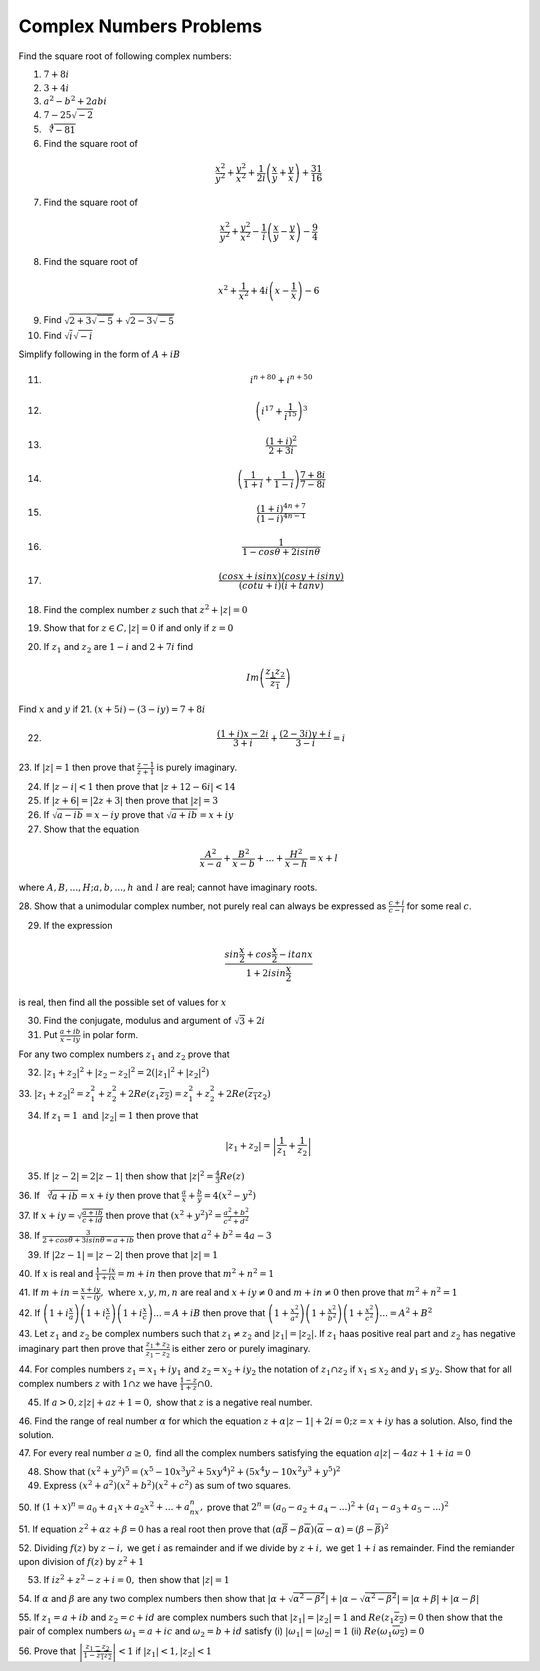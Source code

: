 ************************
Complex Numbers Problems
************************
Find the square root of following complex numbers:

1. :math:`7+8i`
2. :math:`3+4i`
3. :math:`a^2-b^2+2abi`
4. :math:`7-25\sqrt{-2}`
5. :math:`\sqrt[4]{-81}`
6. Find the square root of

.. math::
   \frac{x^2}{y^2}+\frac{y^2}{x^2}+\frac{1}{2i}\left(\frac{x}{y}+\frac{y}{x}
   \right) + \frac{31}{16}

7. Find the square root of

.. math::
   \frac{x^2}{y^2}+\frac{y^2}{x^2}-\frac{1}{i}\left(\frac{x}{y}-\frac{y}{x}
   \right) - \frac{9}{4}

8. Find the square root of

.. math::
   x^2+\frac{1}{x^2}+4i\left(x-\frac{1}{x}\right)-6

9. Find :math:`\sqrt{2+3\sqrt{-5}}+\sqrt{2-3\sqrt{-5}}`

10. Find :math:`\sqrt{i}\sqrt{-i}`

Simplify following in the form of :math:`A+iB`

11. .. math:: 
       i^{n+80}+i^{n+50}

12. .. math::
       \left(i^{17}+\frac{1}{i^{15}}\right)^3

13. .. math::
       \frac{(1+i)^2}{2+3i}

14. .. math::
       \left(\frac{1}{1+i} + \frac{1}{1-i}\right)\frac{7+8i}{7-8i}

15. .. math::
       \frac{(1+i)^{4n+7}}{(1-i)^{4n-1}}

16. .. math::
       \frac{1}{1-cos\theta + 2isin\theta}

17. .. math::
       \frac{(cosx+isinx)(cosy+isiny)}{(cotu+i)(i+tanv)}

18. Find the complex number :math:`z` such that :math:`z^2 + |z|=0`
19. Show that for :math:`z\in C, |z|=0` if and only if :math:`z=0`
20. If :math:`z_1` and :math:`z_2` are :math:`1-i` and :math:`2+7i` find

.. math::
   Im\left(\frac{z_1z_2}{\overline{z_1}}\right)

Find :math:`x` and :math:`y` if
21. :math:`(x+5i)-(3-iy)=7+8i`

22. .. math::
       \frac{(1+i)x-2i}{3+i}+\frac{(2-3i)y+i}{3-i}=i

23. If :math:`|z|=1` then prove that :math:`\frac{z-1}{z+1}` is purely
imaginary.

24. If :math:`|z-i|<1` then prove that :math:`|z+12-6i|<14`

25. If :math:`|z+6|=|2z+3|` then prove that :math:`|z|=3`

26. If :math:`\sqrt{a-ib}=x-iy` prove that :math:`\sqrt{a+ib}=x+iy`

27. Show that the equation

.. math::
   \frac{A^2}{x-a}+\frac{B^2}{x-b}+ ... + \frac{H^2}{x-h} = x+l

where :math:`A, B, ..., H; a, b, ..., h \text{ and } l` are real; cannot have
imaginary roots.

28. Show that a unimodular complex number, not purely real can always be
expressed as :math:`\frac{c+i}{c-i}` for some real :math:`c`.

29. If the expression

.. math::
   \frac{sin\frac{x}{2}+cos\frac{x}{2}-itanx}{1+2isin\frac{x}{2}}

is real, then find all the possible set of values for :math:`x`

30. Find the conjugate, modulus and argument of :math:`\sqrt{3}+2i`

31. Put :math:`\frac{a+ib}{x-iy}` in polar form.

For any two complex numbers :math:`z_1` and :math:`z_2` prove that

32. :math:`|z_1+z_2|^2+|z_2-z_2|^2 = 2(|z_1|^2 + |z_2|^2)`

33. :math:`|z_1+z_2|^2=z_1^2+z_2^2+2Re(z_1\overline{z_2}) =
z_1^2+z_2^2+2Re(\overline{z_1}z_2)`

34. If :math:`z_1=1 \text{ and } |z_2|=1` then prove that

.. math::
   |z_1+z_2|= \left|\frac{1}{z_1}+\frac{1}{z_2}\right|

35. If :math:`|z-2|=2|z-1|` then show that :math:`|z|^2=\frac{4}{3}Re(z)`

36. If :math:`\sqrt[3]{a+ib}=x+iy` then prove that :math:`\frac{a}{x} +
\frac{b}{y} = 4(x^2 - y^2)`

37. If :math:`x+iy=\sqrt{\frac{a+ib}{c+id}}` then prove that
:math:`(x^2+y^2)^2= \frac{a^2+b^2}{c^2+d^2}`

38. If :math:`\frac{3}{2+cos\theta+3isin\theta=a+ib}` then prove that
:math:`a^2+b^2=4a-3`

39. If :math:`|2z-1|=|z-2|` then prove that :math:`|z|=1`

40. If :math:`x` is real and :math:`\frac{1-ix}{1+ix}=m+in` then prove that
:math:`m^2+n^2=1`

41. If :math:`m+in=\frac{x+iy}{x-iy}, \text{ where }  x,y,m,n` are real and
:math:`x+iy\ne 0` and :math:`m+in\neq 0` then prove that :math:`m^2 + n^2 = 1`

42. If :math:`\left(1+i\frac{x}{a}\right) \left(1+i\frac{x}{c}\right)
\left(1+i\frac{x}{c}\right) ... = A+iB` then prove that
:math:`\left(1+\frac{x^2}{a^2}\right) \left(1+\frac{x^2}{b^2}\right)
\left(1+\frac{x^2}{c^2}\right) ... = A^2+B^2`

43. Let :math:`z_1` and :math:`z_2` be complex numbers such that :math:`z_1\ne
z_2` and :math:`|z_1|=|z_2|.` If :math:`z_1` haas positive real part and
:math:`z_2` has negative imaginary part then prove that
:math:`\frac{z_1+z_2}{z_1-z_2}` is either zero or purely imaginary.

44. For comples numbers :math:`z_1=x_1+iy_1` and :math:`z_2=x_2+iy_2` the
notation of :math:`z_1\cap z_2` if :math:`x_1\le x_2` and :math:`y_1\le y_2.`
Show that for all complex numbers :math:`z` with :math:`1\cap z` we have
:math:`\frac{1-z}{1+z}\cap 0.`

45. If :math:`a>0, z|z|+az+1=0,` show that :math:`z` is a negative real number.

46. Find the range of real number :math:`\alpha` for which the equation
:math:`z+\alpha|z-1|+2i=0; z=x+iy` has a solution. Also, find the solution.

47. For every real number :math:`a\ge 0,` find all the complex numbers
satisfying the equation :math:`a|z|-4az+1+ia=0`

48. Show that :math:`(x^2+y^2)^5=(x^5-10x^3y^2+5xy^4)^2+(5x^4y-10x^2y^3+y^5)^2`

49. Express :math:`(x^2+a^2)(x^2+b^2)(x^2+c^2)` as sum of two squares.

50. If :math:`(1+x)^n=a_0+a_1x+a_2x^2+ ... +a_nx^n,` prove that
:math:`2^n=(a_0-a_2+a_4- ...)^2 + (a_1-a_3+a_5- ...)^2`

51. If equation :math:`z^2+\alpha z+\beta = 0` has a real root then prove that
:math:`(\alpha\overline{\beta}-\beta\overline{\alpha})(\overline{\alpha}-
\alpha)=(\beta-\overline{\beta})^2`

52. Dividing :math:`f(z)` by :math:`z-i,` we get :math:`i` as remainder and if
we divide by :math:`z+i,` we get :math:`1+i` as remainder. Find the remiander
upon division of :math:`f(z)` by :math:`z^2+1`

53. If :math:`iz^2+z^2-z+i=0,` then show that :math:`|z|=1`

54. If :math:`\alpha` and :math:`\beta` are any two complex numbers then show
that :math:`|\alpha+\sqrt{\alpha^2-\beta^2}| +|\alpha-\sqrt{\alpha^2-\beta^2}|
= |\alpha+\beta|+|\alpha-\beta|`

55. If :math:`z_1=a+ib` and :math:`z_2=c+id` are complex numbers such that
:math:`|z_1|=|z_2|=1` and :math:`Re(z_1\overline{z_2})=0` then show that the
pair of complex numbers :math:`\omega_1=a+ic` and :math:`\omega_2=b+id` satisfy
(i) :math:`|\omega_1|=|\omega_2|=1` (ii)
:math:`Re(\omega_1\overline{\omega_2})=0`

56. Prove that :math:`\left|\frac{z_1-z_2}{1-\overline{z_1z_2}}\right|<1` if
:math:`|z_1|<1, |z_2|<1`
